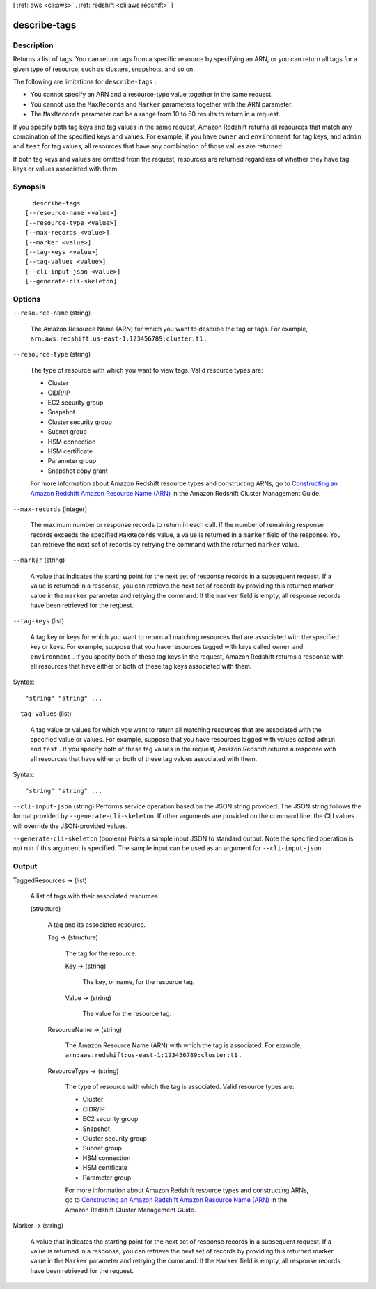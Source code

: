 [ :ref:`aws <cli:aws>` . :ref:`redshift <cli:aws redshift>` ]

.. _cli:aws redshift describe-tags:


*************
describe-tags
*************



===========
Description
===========



Returns a list of tags. You can return tags from a specific resource by specifying an ARN, or you can return all tags for a given type of resource, such as clusters, snapshots, and so on.

 

The following are limitations for ``describe-tags`` : 

 
* You cannot specify an ARN and a resource-type value together in the same request.
 
* You cannot use the ``MaxRecords`` and ``Marker`` parameters together with the ARN parameter.
 
* The ``MaxRecords`` parameter can be a range from 10 to 50 results to return in a request.
 

 

 

If you specify both tag keys and tag values in the same request, Amazon Redshift returns all resources that match any combination of the specified keys and values. For example, if you have ``owner`` and ``environment`` for tag keys, and ``admin`` and ``test`` for tag values, all resources that have any combination of those values are returned.

 

If both tag keys and values are omitted from the request, resources are returned regardless of whether they have tag keys or values associated with them.



========
Synopsis
========

::

    describe-tags
  [--resource-name <value>]
  [--resource-type <value>]
  [--max-records <value>]
  [--marker <value>]
  [--tag-keys <value>]
  [--tag-values <value>]
  [--cli-input-json <value>]
  [--generate-cli-skeleton]




=======
Options
=======

``--resource-name`` (string)


  The Amazon Resource Name (ARN) for which you want to describe the tag or tags. For example, ``arn:aws:redshift:us-east-1:123456789:cluster:t1`` . 

  

``--resource-type`` (string)


  The type of resource with which you want to view tags. Valid resource types are: 

   
  * Cluster
   
  * CIDR/IP
   
  * EC2 security group
   
  * Snapshot
   
  * Cluster security group
   
  * Subnet group
   
  * HSM connection
   
  * HSM certificate
   
  * Parameter group
   
  * Snapshot copy grant
   

   

   

  For more information about Amazon Redshift resource types and constructing ARNs, go to `Constructing an Amazon Redshift Amazon Resource Name (ARN)`_ in the Amazon Redshift Cluster Management Guide. 

  

``--max-records`` (integer)


  The maximum number or response records to return in each call. If the number of remaining response records exceeds the specified ``MaxRecords`` value, a value is returned in a ``marker`` field of the response. You can retrieve the next set of records by retrying the command with the returned ``marker`` value. 

  

``--marker`` (string)


  A value that indicates the starting point for the next set of response records in a subsequent request. If a value is returned in a response, you can retrieve the next set of records by providing this returned marker value in the ``marker`` parameter and retrying the command. If the ``marker`` field is empty, all response records have been retrieved for the request. 

  

``--tag-keys`` (list)


  A tag key or keys for which you want to return all matching resources that are associated with the specified key or keys. For example, suppose that you have resources tagged with keys called ``owner`` and ``environment`` . If you specify both of these tag keys in the request, Amazon Redshift returns a response with all resources that have either or both of these tag keys associated with them.

  



Syntax::

  "string" "string" ...



``--tag-values`` (list)


  A tag value or values for which you want to return all matching resources that are associated with the specified value or values. For example, suppose that you have resources tagged with values called ``admin`` and ``test`` . If you specify both of these tag values in the request, Amazon Redshift returns a response with all resources that have either or both of these tag values associated with them.

  



Syntax::

  "string" "string" ...



``--cli-input-json`` (string)
Performs service operation based on the JSON string provided. The JSON string follows the format provided by ``--generate-cli-skeleton``. If other arguments are provided on the command line, the CLI values will override the JSON-provided values.

``--generate-cli-skeleton`` (boolean)
Prints a sample input JSON to standard output. Note the specified operation is not run if this argument is specified. The sample input can be used as an argument for ``--cli-input-json``.



======
Output
======

TaggedResources -> (list)

  

  A list of tags with their associated resources. 

  

  (structure)

    

    A tag and its associated resource. 

    

    Tag -> (structure)

      

      The tag for the resource. 

      

      Key -> (string)

        

        The key, or name, for the resource tag.

        

        

      Value -> (string)

        

        The value for the resource tag.

        

        

      

    ResourceName -> (string)

      

      The Amazon Resource Name (ARN) with which the tag is associated. For example, ``arn:aws:redshift:us-east-1:123456789:cluster:t1`` .

      

      

    ResourceType -> (string)

      

      The type of resource with which the tag is associated. Valid resource types are: 

       
      * Cluster
       
      * CIDR/IP
       
      * EC2 security group
       
      * Snapshot
       
      * Cluster security group
       
      * Subnet group
       
      * HSM connection
       
      * HSM certificate
       
      * Parameter group
       

       

       

      For more information about Amazon Redshift resource types and constructing ARNs, go to `Constructing an Amazon Redshift Amazon Resource Name (ARN)`_ in the Amazon Redshift Cluster Management Guide. 

      

      

    

  

Marker -> (string)

  

  A value that indicates the starting point for the next set of response records in a subsequent request. If a value is returned in a response, you can retrieve the next set of records by providing this returned marker value in the ``Marker`` parameter and retrying the command. If the ``Marker`` field is empty, all response records have been retrieved for the request. 

  

  



.. _Constructing an Amazon Redshift Amazon Resource Name (ARN): http://docs.aws.amazon.com/redshift/latest/mgmt/constructing-redshift-arn.html
